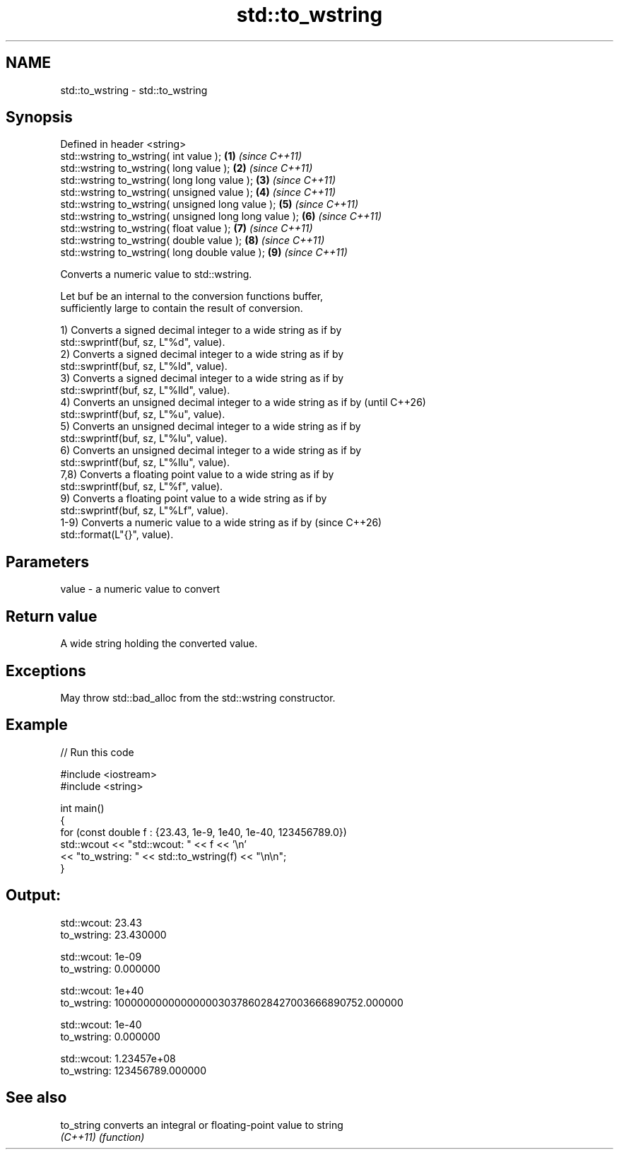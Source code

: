 .TH std::to_wstring 3 "2024.06.10" "http://cppreference.com" "C++ Standard Libary"
.SH NAME
std::to_wstring \- std::to_wstring

.SH Synopsis
   Defined in header <string>
   std::wstring to_wstring( int value );                \fB(1)\fP \fI(since C++11)\fP
   std::wstring to_wstring( long value );               \fB(2)\fP \fI(since C++11)\fP
   std::wstring to_wstring( long long value );          \fB(3)\fP \fI(since C++11)\fP
   std::wstring to_wstring( unsigned value );           \fB(4)\fP \fI(since C++11)\fP
   std::wstring to_wstring( unsigned long value );      \fB(5)\fP \fI(since C++11)\fP
   std::wstring to_wstring( unsigned long long value ); \fB(6)\fP \fI(since C++11)\fP
   std::wstring to_wstring( float value );              \fB(7)\fP \fI(since C++11)\fP
   std::wstring to_wstring( double value );             \fB(8)\fP \fI(since C++11)\fP
   std::wstring to_wstring( long double value );        \fB(9)\fP \fI(since C++11)\fP

   Converts a numeric value to std::wstring.

   Let buf be an internal to the conversion functions buffer,
   sufficiently large to contain the result of conversion.

   1) Converts a signed decimal integer to a wide string as if by
   std::swprintf(buf, sz, L"%d", value).
   2) Converts a signed decimal integer to a wide string as if by
   std::swprintf(buf, sz, L"%ld", value).
   3) Converts a signed decimal integer to a wide string as if by
   std::swprintf(buf, sz, L"%lld", value).
   4) Converts an unsigned decimal integer to a wide string as if by      (until C++26)
   std::swprintf(buf, sz, L"%u", value).
   5) Converts an unsigned decimal integer to a wide string as if by
   std::swprintf(buf, sz, L"%lu", value).
   6) Converts an unsigned decimal integer to a wide string as if by
   std::swprintf(buf, sz, L"%llu", value).
   7,8) Converts a floating point value to a wide string as if by
   std::swprintf(buf, sz, L"%f", value).
   9) Converts a floating point value to a wide string as if by
   std::swprintf(buf, sz, L"%Lf", value).
   1-9) Converts a numeric value to a wide string as if by                (since C++26)
   std::format(L"{}", value).

.SH Parameters

   value - a numeric value to convert

.SH Return value

   A wide string holding the converted value.

.SH Exceptions

   May throw std::bad_alloc from the std::wstring constructor.

.SH Example


// Run this code

 #include <iostream>
 #include <string>

 int main()
 {
     for (const double f : {23.43, 1e-9, 1e40, 1e-40, 123456789.0})
         std::wcout << "std::wcout: " << f << '\\n'
                    << "to_wstring: " << std::to_wstring(f) << "\\n\\n";
 }

.SH Output:

 std::wcout: 23.43
 to_wstring: 23.430000

 std::wcout: 1e-09
 to_wstring: 0.000000

 std::wcout: 1e+40
 to_wstring: 10000000000000000303786028427003666890752.000000

 std::wcout: 1e-40
 to_wstring: 0.000000

 std::wcout: 1.23457e+08
 to_wstring: 123456789.000000

.SH See also

   to_string converts an integral or floating-point value to string
   \fI(C++11)\fP   \fI(function)\fP
